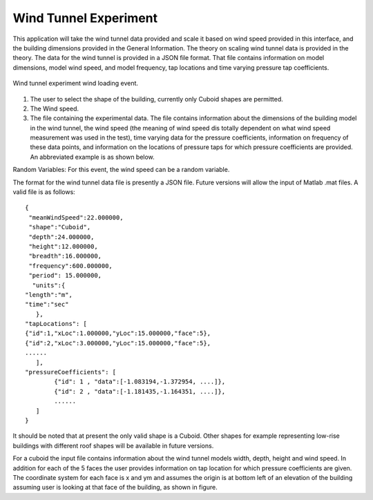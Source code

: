 Wind Tunnel Experiment
----------------------


This application will take the wind tunnel data provided and scale it based on wind speed provided in this interface, and the building dimensions provided in the General Information. The theory on scaling wind tunnel data is provided in the theory. The data for the wind tunnel is provided in a JSON file format. That file contains information on model dimensions, model wind speed, and model frequency, tap locations and time varying pressure tap coefficients.

.. _fig-windTunnelExp:
.. figure:: figures/windTunnelExperiment.png
	:align: center
	:figclass: align-center

	Wind tunnel experiment wind loading event.

#. The user to select the shape of the building, currently only Cuboid shapes are permitted.

#. The Wind speed.

#. The file containing the experimental data. The file contains information about the dimensions of the building model in the wind tunnel, the wind speed (the meaning of wind speed dis totally dependent on what wind speed measurement was used in the test), time varying data for the pressure coefficients, information on frequency of these data points, and information on the locations of pressure taps for which pressure coefficients are provided. An abbreviated example is as shown below.

Random Variables: For this event, the wind speed can be a random variable.

The format for the wind tunnel data file is presently a JSON file. Future versions will allow the input of Matlab .mat files. A valid file is as follows:
::

	{
 	 "meanWindSpeed":22.000000,
 	 "shape":"Cuboid",
 	 "depth":24.000000,
 	 "height":12.000000,
 	 "breadth":16.000000,
 	 "frequency":600.000000,
 	 "period": 15.000000,
  	  "units":{
    	"length":"m",
     	"time":"sec"
  	   },
	"tapLocations": [
    	{"id":1,"xLoc":1.000000,"yLoc":15.000000,"face":5},
    	{"id":2,"xLoc":3.000000,"yLoc":15.000000,"face":5},
    	......
	   ],
	"pressureCoefficients": [
		{"id": 1 , "data":[-1.083194,-1.372954, ....]},
		{"id": 2 , "data":[-1.181435,-1.164351, ....]},
		......
	   ]
	}

It should be noted that at present the only valid shape is a Cuboid. Other shapes for example representing low-rise buildings with different roof shapes will be available in future versions.

For a cuboid the input file contains information about the wind tunnel models width, depth, height and wind speed. In addition for each of the 5 faces the user provides information on tap location for which pressure coefficients are given. The coordinate system for each face is x and ym and assumes the origin is at bottom left of an elevation of the building assuming user is looking at that face of the building, as shown in figure.
